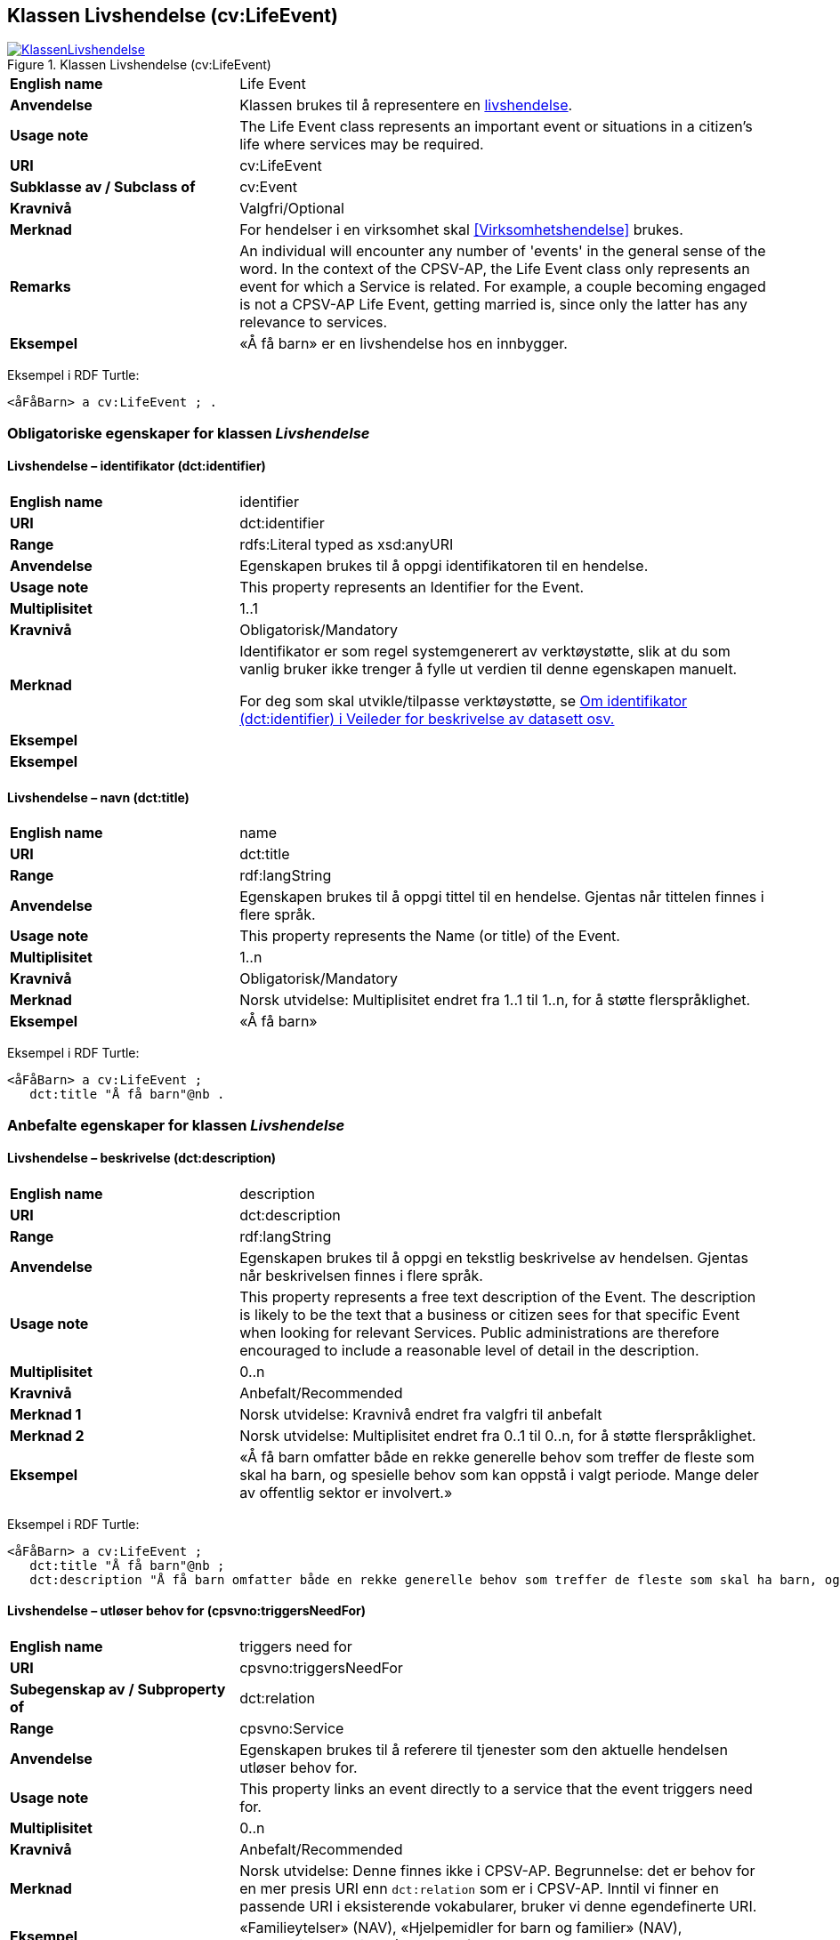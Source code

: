 == Klassen Livshendelse (cv:LifeEvent) [[Livshendelse]]

[[img-KlassenLivshendelse]]
.Klassen Livshendelse (cv:LifeEvent)
[link=images/KlassenLivshendelse.png]
image::images/KlassenLivshendelse.png[]

[cols="30s,70d"]
|===
|English name|Life Event
|Anvendelse| Klassen brukes til å representere en https://data.norge.no/concepts/9b19d5ce-87b3-4584-a875-e7cff3ad6740[livshendelse].
|Usage note|The Life Event class represents an important event or situations in a citizen's life where services may be required.
|URI|cv:LifeEvent
|Subklasse av / Subclass of|cv:Event
|Kravnivå|Valgfri/Optional
|Merknad|For hendelser i en virksomhet skal <<Virksomhetshendelse>> brukes.
|Remarks|An individual will encounter any number of 'events' in the general sense of the word. In the context of the CPSV-AP, the Life Event class only represents an event for which a Service is related. For example, a couple becoming engaged is not a CPSV-AP Life Event, getting married is, since only the latter has any relevance to services.
|Eksempel|«Å få barn» er en livshendelse hos en innbygger.
|===

Eksempel i RDF Turtle:
-----
<åFåBarn> a cv:LifeEvent ; .
-----

=== Obligatoriske egenskaper for klassen _Livshendelse_ [[Livshendelse-obligatoriske-egenskaper]]

==== Livshendelse – identifikator (dct:identifier) [[Livshendelse-identifikator]]

[cols="30s,70d"]
|===
|English name|identifier
|URI|dct:identifier
|Range|rdfs:Literal typed as xsd:anyURI
|Anvendelse| Egenskapen brukes til å oppgi identifikatoren til en hendelse.
|Usage note| This property represents an Identifier for the Event.
|Multiplisitet|1..1
|Kravnivå|Obligatorisk/Mandatory
|Merknad|Identifikator er som regel systemgenerert av verktøystøtte, slik at du som vanlig bruker ikke trenger å fylle ut verdien til denne egenskapen manuelt.

For deg som skal utvikle/tilpasse verktøystøtte, se https://data.norge.no/guide/veileder-beskrivelse-av-datasett/#om-identifikator[Om identifikator (dct:identifier) i Veileder for beskrivelse av datasett osv.]|Eksempel|
|Eksempel|
|===

==== Livshendelse – navn (dct:title) [[Livshendelse-navn]]

[cols="30s,70d"]
|===
|English name|name
|URI|dct:title
|Range|rdf:langString
|Anvendelse| Egenskapen brukes til å oppgi tittel til en hendelse. Gjentas når tittelen finnes i flere språk.
|Usage note| This property represents the Name (or title) of the Event.
|Multiplisitet|1..n
|Kravnivå|Obligatorisk/Mandatory
|Merknad|Norsk utvidelse: Multiplisitet endret fra 1..1 til 1..n, for å støtte flerspråklighet.
|Eksempel|«Å få barn»
|===

Eksempel i RDF Turtle:
-----
<åFåBarn> a cv:LifeEvent ;
   dct:title "Å få barn"@nb .
-----

=== Anbefalte egenskaper for klassen _Livshendelse_ [[Livshendelse-anbefalte-egenskaper]]

==== Livshendelse – beskrivelse (dct:description) [[Livshendelse-beskrivelse]]

[cols="30s,70d"]
|===
|English name|description
|URI|dct:description
|Range|rdf:langString
|Anvendelse| Egenskapen brukes til å oppgi en tekstlig beskrivelse av hendelsen. Gjentas når beskrivelsen finnes i flere språk.
|Usage note| This property represents a free text description of the Event. The description is likely to be the text that a business or citizen sees for that specific Event when looking for relevant Services. Public administrations are therefore encouraged to include a reasonable level of detail in the description.
|Multiplisitet|0..n
|Kravnivå|Anbefalt/Recommended
|Merknad 1|Norsk utvidelse: Kravnivå endret fra valgfri til anbefalt
|Merknad 2|Norsk utvidelse: Multiplisitet endret fra 0..1 til 0..n, for å støtte flerspråklighet.
|Eksempel|«Å få barn omfatter både en rekke generelle behov som treffer de fleste som skal ha barn, og spesielle behov som kan oppstå i valgt periode. Mange deler av offentlig sektor er involvert.»
|===

Eksempel i RDF Turtle:
-----
<åFåBarn> a cv:LifeEvent ;
   dct:title "Å få barn"@nb ;
   dct:description "Å få barn omfatter både en rekke generelle behov som treffer de fleste som skal ha barn, og spesielle behov som kan oppstå i valgt periode. Mange deler av offentlig sektor er involvert."@nb ; .
-----

==== Livshendelse – utløser behov for (cpsvno:triggersNeedFor) [[Livshendelse-utløserBehovFor]]

[cols="30s,70d"]
|===
|English name|triggers need for
|URI|cpsvno:triggersNeedFor
|Subegenskap av / Subproperty of | dct:relation
|Range|cpsvno:Service
|Anvendelse| Egenskapen brukes til å referere til tjenester som den aktuelle hendelsen utløser behov for.
|Usage note| This property links an event directly to a service that the event triggers need for.
|Multiplisitet|0..n
|Kravnivå|Anbefalt/Recommended
|Merknad|Norsk utvidelse: Denne finnes ikke i CPSV-AP. Begrunnelse: det er behov for en mer presis URI enn `dct:relation` som er i CPSV-AP. Inntil vi finner en passende URI i eksisterende vokabularer, bruker vi denne egendefinerte URI.
|Eksempel|«Familieytelser» (NAV), «Hjelpemidler for barn og familier» (NAV), «Bekymringsmelding» (Barnevern)
|===

Eksempel i RDF Turtle:
----
<åFåBarn> a cv:LifeEvent ;
   dct:title "Å få barn"@nb ;
   cpsvno:triggersNeedFor <familieytelse> , <hjelpemidlerBarnOgFamilier>, <Bekymringsmelding> ; .

<familieytelse> a cpsv:PublicService ; .

<hjelpemidlerBarnOgFamilier> a cpsv:PublicService ; .

<bekymringsmelding> a cpsv:PublicService ; .
----

=== Valgfrie egenskaper for klassen _Livshendelse_ [[Livshendelse-valgfrie-egenskaper]]

==== Livshendelse – begrep (dct:subject) [[Livshendelse-begrep]]

[cols="30s,70d"]
|===
|English name|subject
|URI|dct:subject
|Range|skos:Concept
|Anvendelse| Egenskapen brukes til å referere til begrep som er viktig for å forstå hendelsen.
|Usage note| This property refers to concept that is important for the understanding of the event.
|Multiplisitet|0..n
|Kravnivå|Valgfri/Optional
|Merknad|Norsk utvidelse: Denne finnes ikke i CPSV-AP. Begrunnelse: det er behov for å kunne referere til begreper som er viktig for å forstå hendelsen.
|Eksempel|
|===

==== Livshendelse – distribusjon (dcat:distribution) [[Livshendelse-distribusjon]]

[cols="30s,70d"]
|===
|English name|distribution
|URI|dcat:distribution
|Range|dcat:Distribution
|Anvendelse| Egenskapen brukes til å referere til distribusjon av hendelse som f.eks. kan abonneres på.
|Usage note| This property refers to Distribution of the Event.
|Multiplisitet|0..n
|Kravnivå|Valgfri/Optional
|Merknad|Norsk utvidelse: Denne finnes ikke i CPSV-AP. Begrunnelse: det er behov for å kunne publisere f.eks. hendelsesstrøm som kan abonneres på.
|Eksempel|
|===

==== Livshendelse – type (dct:type) [[Livshendelse-type]]

[cols="30s,70d"]
|===
|English name|type
|URI|dct:type
|Range|skos:Concept
|Anvendelse| Egenskapen brukes til å oppgi type hendelse.
|Usage note| The type property links an Event to a controlled vocabulary of event types and it is the nature of those controlled vocabularies that is the major difference between a business event, such as creating the business in the first place and a life event, such as the birth of a child.
|Multiplisitet|0..n
|Kravnivå|Valgfri/Optional
|Merknad|Verdien skal velges fra det felles kontrollerte vokabularet https://data.norge.no/vocabulary/life-event-type[Livshendelsestype], når verdien finnes i vokabularet.
|Remark | The value shall be chosen from the common controlled vocabulary https://data.norge.no/vocabulary/life-event-type[Life event type], when the value is in the vocabulary.
|Eksempel|Å få barn
|===

Eksempel i RDF Turtle:
-----
<åFåBarn> a cv:LifeEvent ;
   dct:type <https://data.norge.no/vocabulary/life-event-type#having-a-child> ; .
-----
